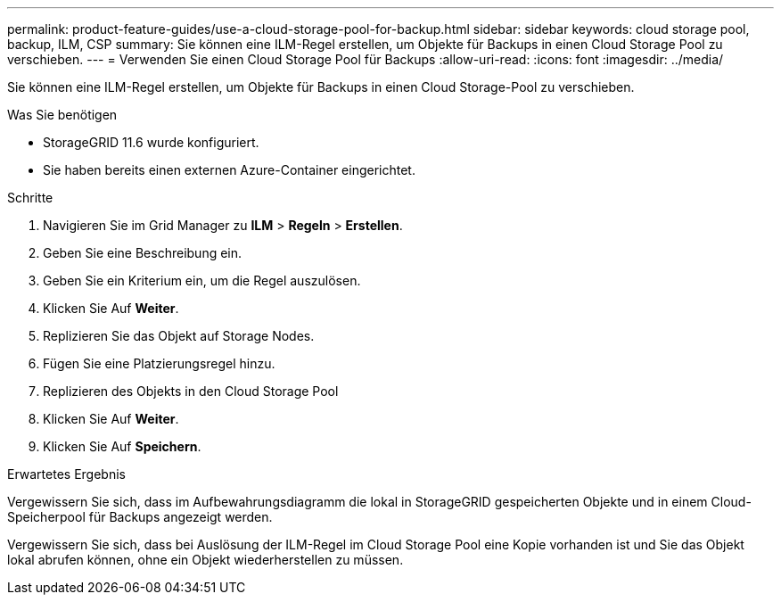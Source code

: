 ---
permalink: product-feature-guides/use-a-cloud-storage-pool-for-backup.html 
sidebar: sidebar 
keywords: cloud storage pool, backup, ILM, CSP 
summary: Sie können eine ILM-Regel erstellen, um Objekte für Backups in einen Cloud Storage Pool zu verschieben. 
---
= Verwenden Sie einen Cloud Storage Pool für Backups
:allow-uri-read: 
:icons: font
:imagesdir: ../media/


[role="lead"]
Sie können eine ILM-Regel erstellen, um Objekte für Backups in einen Cloud Storage-Pool zu verschieben.

.Was Sie benötigen
* StorageGRID 11.6 wurde konfiguriert.
* Sie haben bereits einen externen Azure-Container eingerichtet.


.Schritte
. Navigieren Sie im Grid Manager zu *ILM* > *Regeln* > *Erstellen*.
. Geben Sie eine Beschreibung ein.
. Geben Sie ein Kriterium ein, um die Regel auszulösen.
. Klicken Sie Auf *Weiter*.
. Replizieren Sie das Objekt auf Storage Nodes.
. Fügen Sie eine Platzierungsregel hinzu.
. Replizieren des Objekts in den Cloud Storage Pool
. Klicken Sie Auf *Weiter*.
. Klicken Sie Auf *Speichern*.


.Erwartetes Ergebnis
Vergewissern Sie sich, dass im Aufbewahrungsdiagramm die lokal in StorageGRID gespeicherten Objekte und in einem Cloud-Speicherpool für Backups angezeigt werden.

Vergewissern Sie sich, dass bei Auslösung der ILM-Regel im Cloud Storage Pool eine Kopie vorhanden ist und Sie das Objekt lokal abrufen können, ohne ein Objekt wiederherstellen zu müssen.
